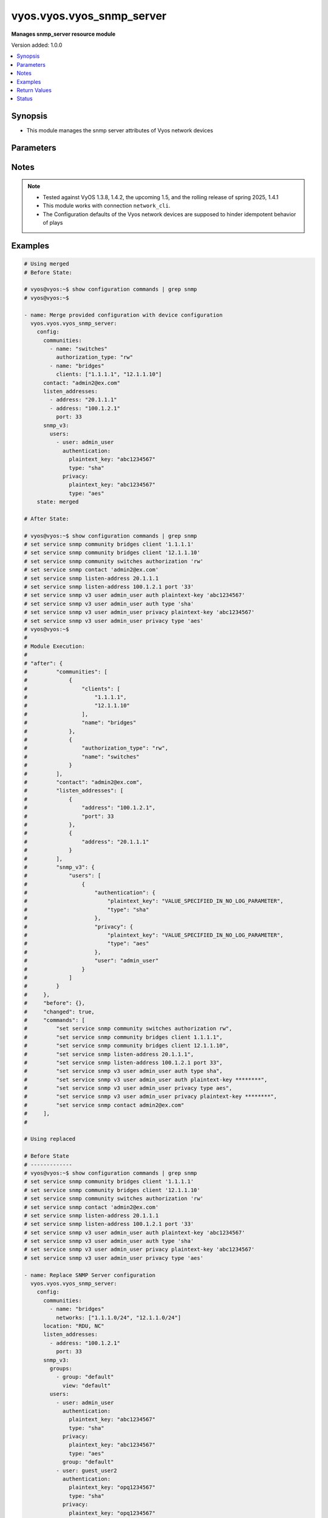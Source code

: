 .. _vyos.vyos.vyos_snmp_server_module:


**************************
vyos.vyos.vyos_snmp_server
**************************

**Manages snmp_server resource module**


Version added: 1.0.0

.. contents::
   :local:
   :depth: 1


Synopsis
--------
- This module manages the snmp server attributes of Vyos network devices




Parameters
----------

.. raw:: html

    <table  border=0 cellpadding=0 class="documentation-table">
        <tr>
            <th colspan="5">Parameter</th>
            <th>Choices/<font color="blue">Defaults</font></th>
            <th width="100%">Comments</th>
        </tr>
            <tr>
                <td colspan="5">
                    <div class="ansibleOptionAnchor" id="parameter-"></div>
                    <b>config</b>
                    <a class="ansibleOptionLink" href="#parameter-" title="Permalink to this option"></a>
                    <div style="font-size: small">
                        <span style="color: purple">dictionary</span>
                    </div>
                </td>
                <td>
                </td>
                <td>
                        <div>SNMP server configuration.</div>
                </td>
            </tr>
                                <tr>
                    <td class="elbow-placeholder"></td>
                <td colspan="4">
                    <div class="ansibleOptionAnchor" id="parameter-"></div>
                    <b>communities</b>
                    <a class="ansibleOptionLink" href="#parameter-" title="Permalink to this option"></a>
                    <div style="font-size: small">
                        <span style="color: purple">list</span>
                         / <span style="color: purple">elements=dictionary</span>
                    </div>
                </td>
                <td>
                </td>
                <td>
                        <div>Community name configuration.</div>
                </td>
            </tr>
                                <tr>
                    <td class="elbow-placeholder"></td>
                    <td class="elbow-placeholder"></td>
                <td colspan="3">
                    <div class="ansibleOptionAnchor" id="parameter-"></div>
                    <b>authorization_type</b>
                    <a class="ansibleOptionLink" href="#parameter-" title="Permalink to this option"></a>
                    <div style="font-size: small">
                        <span style="color: purple">string</span>
                    </div>
                </td>
                <td>
                        <ul style="margin: 0; padding: 0"><b>Choices:</b>
                                    <li>ro</li>
                                    <li>rw</li>
                        </ul>
                </td>
                <td>
                        <div>Authorization type (rw or ro)</div>
                </td>
            </tr>
            <tr>
                    <td class="elbow-placeholder"></td>
                    <td class="elbow-placeholder"></td>
                <td colspan="3">
                    <div class="ansibleOptionAnchor" id="parameter-"></div>
                    <b>clients</b>
                    <a class="ansibleOptionLink" href="#parameter-" title="Permalink to this option"></a>
                    <div style="font-size: small">
                        <span style="color: purple">list</span>
                         / <span style="color: purple">elements=string</span>
                    </div>
                </td>
                <td>
                </td>
                <td>
                        <div>IP address of SNMP client allowed to contact system</div>
                </td>
            </tr>
            <tr>
                    <td class="elbow-placeholder"></td>
                    <td class="elbow-placeholder"></td>
                <td colspan="3">
                    <div class="ansibleOptionAnchor" id="parameter-"></div>
                    <b>name</b>
                    <a class="ansibleOptionLink" href="#parameter-" title="Permalink to this option"></a>
                    <div style="font-size: small">
                        <span style="color: purple">string</span>
                    </div>
                </td>
                <td>
                </td>
                <td>
                        <div>Community name</div>
                </td>
            </tr>
            <tr>
                    <td class="elbow-placeholder"></td>
                    <td class="elbow-placeholder"></td>
                <td colspan="3">
                    <div class="ansibleOptionAnchor" id="parameter-"></div>
                    <b>networks</b>
                    <a class="ansibleOptionLink" href="#parameter-" title="Permalink to this option"></a>
                    <div style="font-size: small">
                        <span style="color: purple">list</span>
                         / <span style="color: purple">elements=string</span>
                    </div>
                </td>
                <td>
                </td>
                <td>
                        <div>Subnet of SNMP client(s) allowed to contact system</div>
                </td>
            </tr>

            <tr>
                    <td class="elbow-placeholder"></td>
                <td colspan="4">
                    <div class="ansibleOptionAnchor" id="parameter-"></div>
                    <b>contact</b>
                    <a class="ansibleOptionLink" href="#parameter-" title="Permalink to this option"></a>
                    <div style="font-size: small">
                        <span style="color: purple">string</span>
                    </div>
                </td>
                <td>
                </td>
                <td>
                        <div>Person to contact about the system.</div>
                </td>
            </tr>
            <tr>
                    <td class="elbow-placeholder"></td>
                <td colspan="4">
                    <div class="ansibleOptionAnchor" id="parameter-"></div>
                    <b>description</b>
                    <a class="ansibleOptionLink" href="#parameter-" title="Permalink to this option"></a>
                    <div style="font-size: small">
                        <span style="color: purple">string</span>
                    </div>
                </td>
                <td>
                </td>
                <td>
                        <div>Description information</div>
                </td>
            </tr>
            <tr>
                    <td class="elbow-placeholder"></td>
                <td colspan="4">
                    <div class="ansibleOptionAnchor" id="parameter-"></div>
                    <b>listen_addresses</b>
                    <a class="ansibleOptionLink" href="#parameter-" title="Permalink to this option"></a>
                    <div style="font-size: small">
                        <span style="color: purple">list</span>
                         / <span style="color: purple">elements=dictionary</span>
                    </div>
                </td>
                <td>
                </td>
                <td>
                        <div>IP address to listen for incoming SNMP requests</div>
                </td>
            </tr>
                                <tr>
                    <td class="elbow-placeholder"></td>
                    <td class="elbow-placeholder"></td>
                <td colspan="3">
                    <div class="ansibleOptionAnchor" id="parameter-"></div>
                    <b>address</b>
                    <a class="ansibleOptionLink" href="#parameter-" title="Permalink to this option"></a>
                    <div style="font-size: small">
                        <span style="color: purple">string</span>
                    </div>
                </td>
                <td>
                </td>
                <td>
                        <div>IP address to listen for incoming SNMP requests.</div>
                </td>
            </tr>
            <tr>
                    <td class="elbow-placeholder"></td>
                    <td class="elbow-placeholder"></td>
                <td colspan="3">
                    <div class="ansibleOptionAnchor" id="parameter-"></div>
                    <b>port</b>
                    <a class="ansibleOptionLink" href="#parameter-" title="Permalink to this option"></a>
                    <div style="font-size: small">
                        <span style="color: purple">integer</span>
                    </div>
                </td>
                <td>
                </td>
                <td>
                        <div>Port for SNMP service</div>
                </td>
            </tr>

            <tr>
                    <td class="elbow-placeholder"></td>
                <td colspan="4">
                    <div class="ansibleOptionAnchor" id="parameter-"></div>
                    <b>location</b>
                    <a class="ansibleOptionLink" href="#parameter-" title="Permalink to this option"></a>
                    <div style="font-size: small">
                        <span style="color: purple">string</span>
                    </div>
                </td>
                <td>
                </td>
                <td>
                        <div>Location information</div>
                </td>
            </tr>
            <tr>
                    <td class="elbow-placeholder"></td>
                <td colspan="4">
                    <div class="ansibleOptionAnchor" id="parameter-"></div>
                    <b>smux_peer</b>
                    <a class="ansibleOptionLink" href="#parameter-" title="Permalink to this option"></a>
                    <div style="font-size: small">
                        <span style="color: purple">string</span>
                    </div>
                </td>
                <td>
                </td>
                <td>
                        <div>Register a subtree for SMUX-based processing.</div>
                </td>
            </tr>
            <tr>
                    <td class="elbow-placeholder"></td>
                <td colspan="4">
                    <div class="ansibleOptionAnchor" id="parameter-"></div>
                    <b>snmp_v3</b>
                    <a class="ansibleOptionLink" href="#parameter-" title="Permalink to this option"></a>
                    <div style="font-size: small">
                        <span style="color: purple">dictionary</span>
                    </div>
                </td>
                <td>
                </td>
                <td>
                        <div>Simple Network Management Protocol (SNMP) v3</div>
                </td>
            </tr>
                                <tr>
                    <td class="elbow-placeholder"></td>
                    <td class="elbow-placeholder"></td>
                <td colspan="3">
                    <div class="ansibleOptionAnchor" id="parameter-"></div>
                    <b>engine_id</b>
                    <a class="ansibleOptionLink" href="#parameter-" title="Permalink to this option"></a>
                    <div style="font-size: small">
                        <span style="color: purple">string</span>
                    </div>
                </td>
                <td>
                </td>
                <td>
                        <div>Specifies the EngineID as a hex value</div>
                </td>
            </tr>
            <tr>
                    <td class="elbow-placeholder"></td>
                    <td class="elbow-placeholder"></td>
                <td colspan="3">
                    <div class="ansibleOptionAnchor" id="parameter-"></div>
                    <b>groups</b>
                    <a class="ansibleOptionLink" href="#parameter-" title="Permalink to this option"></a>
                    <div style="font-size: small">
                        <span style="color: purple">list</span>
                         / <span style="color: purple">elements=dictionary</span>
                    </div>
                </td>
                <td>
                </td>
                <td>
                        <div>Specifies the group with name groupname</div>
                </td>
            </tr>
                                <tr>
                    <td class="elbow-placeholder"></td>
                    <td class="elbow-placeholder"></td>
                    <td class="elbow-placeholder"></td>
                <td colspan="2">
                    <div class="ansibleOptionAnchor" id="parameter-"></div>
                    <b>group</b>
                    <a class="ansibleOptionLink" href="#parameter-" title="Permalink to this option"></a>
                    <div style="font-size: small">
                        <span style="color: purple">string</span>
                    </div>
                </td>
                <td>
                </td>
                <td>
                        <div>Specifies the group with name groupname</div>
                </td>
            </tr>
            <tr>
                    <td class="elbow-placeholder"></td>
                    <td class="elbow-placeholder"></td>
                    <td class="elbow-placeholder"></td>
                <td colspan="2">
                    <div class="ansibleOptionAnchor" id="parameter-"></div>
                    <b>mode</b>
                    <a class="ansibleOptionLink" href="#parameter-" title="Permalink to this option"></a>
                    <div style="font-size: small">
                        <span style="color: purple">string</span>
                    </div>
                </td>
                <td>
                        <ul style="margin: 0; padding: 0"><b>Choices:</b>
                                    <li>ro</li>
                                    <li>rw</li>
                        </ul>
                </td>
                <td>
                        <div>Defines the read/write access</div>
                </td>
            </tr>
            <tr>
                    <td class="elbow-placeholder"></td>
                    <td class="elbow-placeholder"></td>
                    <td class="elbow-placeholder"></td>
                <td colspan="2">
                    <div class="ansibleOptionAnchor" id="parameter-"></div>
                    <b>seclevel</b>
                    <a class="ansibleOptionLink" href="#parameter-" title="Permalink to this option"></a>
                    <div style="font-size: small">
                        <span style="color: purple">string</span>
                    </div>
                </td>
                <td>
                        <ul style="margin: 0; padding: 0"><b>Choices:</b>
                                    <li>auth</li>
                                    <li>priv</li>
                        </ul>
                </td>
                <td>
                        <div>Defines security level</div>
                </td>
            </tr>
            <tr>
                    <td class="elbow-placeholder"></td>
                    <td class="elbow-placeholder"></td>
                    <td class="elbow-placeholder"></td>
                <td colspan="2">
                    <div class="ansibleOptionAnchor" id="parameter-"></div>
                    <b>view</b>
                    <a class="ansibleOptionLink" href="#parameter-" title="Permalink to this option"></a>
                    <div style="font-size: small">
                        <span style="color: purple">string</span>
                    </div>
                </td>
                <td>
                </td>
                <td>
                        <div>Defines the name of view</div>
                </td>
            </tr>

            <tr>
                    <td class="elbow-placeholder"></td>
                    <td class="elbow-placeholder"></td>
                <td colspan="3">
                    <div class="ansibleOptionAnchor" id="parameter-"></div>
                    <b>trap_targets</b>
                    <a class="ansibleOptionLink" href="#parameter-" title="Permalink to this option"></a>
                    <div style="font-size: small">
                        <span style="color: purple">list</span>
                         / <span style="color: purple">elements=dictionary</span>
                    </div>
                </td>
                <td>
                </td>
                <td>
                        <div>Defines SNMP target for inform or traps for IP</div>
                </td>
            </tr>
                                <tr>
                    <td class="elbow-placeholder"></td>
                    <td class="elbow-placeholder"></td>
                    <td class="elbow-placeholder"></td>
                <td colspan="2">
                    <div class="ansibleOptionAnchor" id="parameter-"></div>
                    <b>address</b>
                    <a class="ansibleOptionLink" href="#parameter-" title="Permalink to this option"></a>
                    <div style="font-size: small">
                        <span style="color: purple">string</span>
                    </div>
                </td>
                <td>
                </td>
                <td>
                        <div>IP/IPv6 address of trap target</div>
                </td>
            </tr>
            <tr>
                    <td class="elbow-placeholder"></td>
                    <td class="elbow-placeholder"></td>
                    <td class="elbow-placeholder"></td>
                <td colspan="2">
                    <div class="ansibleOptionAnchor" id="parameter-"></div>
                    <b>authentication</b>
                    <a class="ansibleOptionLink" href="#parameter-" title="Permalink to this option"></a>
                    <div style="font-size: small">
                        <span style="color: purple">dictionary</span>
                    </div>
                </td>
                <td>
                </td>
                <td>
                        <div>Defines the authentication</div>
                </td>
            </tr>
                                <tr>
                    <td class="elbow-placeholder"></td>
                    <td class="elbow-placeholder"></td>
                    <td class="elbow-placeholder"></td>
                    <td class="elbow-placeholder"></td>
                <td colspan="1">
                    <div class="ansibleOptionAnchor" id="parameter-"></div>
                    <b>encrypted_key</b>
                    <a class="ansibleOptionLink" href="#parameter-" title="Permalink to this option"></a>
                    <div style="font-size: small">
                        <span style="color: purple">string</span>
                    </div>
                </td>
                <td>
                </td>
                <td>
                        <div>Defines the encrypted password for authentication</div>
                </td>
            </tr>
            <tr>
                    <td class="elbow-placeholder"></td>
                    <td class="elbow-placeholder"></td>
                    <td class="elbow-placeholder"></td>
                    <td class="elbow-placeholder"></td>
                <td colspan="1">
                    <div class="ansibleOptionAnchor" id="parameter-"></div>
                    <b>plaintext_key</b>
                    <a class="ansibleOptionLink" href="#parameter-" title="Permalink to this option"></a>
                    <div style="font-size: small">
                        <span style="color: purple">string</span>
                    </div>
                </td>
                <td>
                </td>
                <td>
                        <div>Defines the clear text password for authentication</div>
                </td>
            </tr>
            <tr>
                    <td class="elbow-placeholder"></td>
                    <td class="elbow-placeholder"></td>
                    <td class="elbow-placeholder"></td>
                    <td class="elbow-placeholder"></td>
                <td colspan="1">
                    <div class="ansibleOptionAnchor" id="parameter-"></div>
                    <b>type</b>
                    <a class="ansibleOptionLink" href="#parameter-" title="Permalink to this option"></a>
                    <div style="font-size: small">
                        <span style="color: purple">string</span>
                    </div>
                </td>
                <td>
                        <ul style="margin: 0; padding: 0"><b>Choices:</b>
                                    <li>md5</li>
                                    <li>sha</li>
                        </ul>
                </td>
                <td>
                        <div>Defines the protocol using for authentication</div>
                </td>
            </tr>

            <tr>
                    <td class="elbow-placeholder"></td>
                    <td class="elbow-placeholder"></td>
                    <td class="elbow-placeholder"></td>
                <td colspan="2">
                    <div class="ansibleOptionAnchor" id="parameter-"></div>
                    <b>port</b>
                    <a class="ansibleOptionLink" href="#parameter-" title="Permalink to this option"></a>
                    <div style="font-size: small">
                        <span style="color: purple">integer</span>
                    </div>
                </td>
                <td>
                </td>
                <td>
                        <div>Specifies the TCP/UDP port of a destination for SNMP traps/informs.</div>
                </td>
            </tr>
            <tr>
                    <td class="elbow-placeholder"></td>
                    <td class="elbow-placeholder"></td>
                    <td class="elbow-placeholder"></td>
                <td colspan="2">
                    <div class="ansibleOptionAnchor" id="parameter-"></div>
                    <b>privacy</b>
                    <a class="ansibleOptionLink" href="#parameter-" title="Permalink to this option"></a>
                    <div style="font-size: small">
                        <span style="color: purple">dictionary</span>
                    </div>
                </td>
                <td>
                </td>
                <td>
                        <div>Defines the privacy</div>
                </td>
            </tr>
                                <tr>
                    <td class="elbow-placeholder"></td>
                    <td class="elbow-placeholder"></td>
                    <td class="elbow-placeholder"></td>
                    <td class="elbow-placeholder"></td>
                <td colspan="1">
                    <div class="ansibleOptionAnchor" id="parameter-"></div>
                    <b>encrypted_key</b>
                    <a class="ansibleOptionLink" href="#parameter-" title="Permalink to this option"></a>
                    <div style="font-size: small">
                        <span style="color: purple">string</span>
                    </div>
                </td>
                <td>
                </td>
                <td>
                        <div>Defines the encrypted password for privacy</div>
                </td>
            </tr>
            <tr>
                    <td class="elbow-placeholder"></td>
                    <td class="elbow-placeholder"></td>
                    <td class="elbow-placeholder"></td>
                    <td class="elbow-placeholder"></td>
                <td colspan="1">
                    <div class="ansibleOptionAnchor" id="parameter-"></div>
                    <b>plaintext_key</b>
                    <a class="ansibleOptionLink" href="#parameter-" title="Permalink to this option"></a>
                    <div style="font-size: small">
                        <span style="color: purple">string</span>
                    </div>
                </td>
                <td>
                </td>
                <td>
                        <div>Defines the clear text password for privacy</div>
                </td>
            </tr>
            <tr>
                    <td class="elbow-placeholder"></td>
                    <td class="elbow-placeholder"></td>
                    <td class="elbow-placeholder"></td>
                    <td class="elbow-placeholder"></td>
                <td colspan="1">
                    <div class="ansibleOptionAnchor" id="parameter-"></div>
                    <b>type</b>
                    <a class="ansibleOptionLink" href="#parameter-" title="Permalink to this option"></a>
                    <div style="font-size: small">
                        <span style="color: purple">string</span>
                    </div>
                </td>
                <td>
                        <ul style="margin: 0; padding: 0"><b>Choices:</b>
                                    <li>des</li>
                                    <li>aes</li>
                        </ul>
                </td>
                <td>
                        <div>Defines the protocol using for privacy</div>
                </td>
            </tr>

            <tr>
                    <td class="elbow-placeholder"></td>
                    <td class="elbow-placeholder"></td>
                    <td class="elbow-placeholder"></td>
                <td colspan="2">
                    <div class="ansibleOptionAnchor" id="parameter-"></div>
                    <b>protocol</b>
                    <a class="ansibleOptionLink" href="#parameter-" title="Permalink to this option"></a>
                    <div style="font-size: small">
                        <span style="color: purple">string</span>
                    </div>
                </td>
                <td>
                        <ul style="margin: 0; padding: 0"><b>Choices:</b>
                                    <li>tcp</li>
                                    <li>udp</li>
                        </ul>
                </td>
                <td>
                        <div>Defines protocol for notification between TCP and UDP</div>
                </td>
            </tr>
            <tr>
                    <td class="elbow-placeholder"></td>
                    <td class="elbow-placeholder"></td>
                    <td class="elbow-placeholder"></td>
                <td colspan="2">
                    <div class="ansibleOptionAnchor" id="parameter-"></div>
                    <b>type</b>
                    <a class="ansibleOptionLink" href="#parameter-" title="Permalink to this option"></a>
                    <div style="font-size: small">
                        <span style="color: purple">string</span>
                    </div>
                </td>
                <td>
                        <ul style="margin: 0; padding: 0"><b>Choices:</b>
                                    <li>inform</li>
                                    <li>trap</li>
                        </ul>
                </td>
                <td>
                        <div>Specifies the type of notification between inform and trap</div>
                </td>
            </tr>

            <tr>
                    <td class="elbow-placeholder"></td>
                    <td class="elbow-placeholder"></td>
                <td colspan="3">
                    <div class="ansibleOptionAnchor" id="parameter-"></div>
                    <b>users</b>
                    <a class="ansibleOptionLink" href="#parameter-" title="Permalink to this option"></a>
                    <div style="font-size: small">
                        <span style="color: purple">list</span>
                         / <span style="color: purple">elements=dictionary</span>
                    </div>
                </td>
                <td>
                </td>
                <td>
                        <div>Defines username for authentication</div>
                </td>
            </tr>
                                <tr>
                    <td class="elbow-placeholder"></td>
                    <td class="elbow-placeholder"></td>
                    <td class="elbow-placeholder"></td>
                <td colspan="2">
                    <div class="ansibleOptionAnchor" id="parameter-"></div>
                    <b>authentication</b>
                    <a class="ansibleOptionLink" href="#parameter-" title="Permalink to this option"></a>
                    <div style="font-size: small">
                        <span style="color: purple">dictionary</span>
                    </div>
                </td>
                <td>
                </td>
                <td>
                        <div>Defines the authentication</div>
                </td>
            </tr>
                                <tr>
                    <td class="elbow-placeholder"></td>
                    <td class="elbow-placeholder"></td>
                    <td class="elbow-placeholder"></td>
                    <td class="elbow-placeholder"></td>
                <td colspan="1">
                    <div class="ansibleOptionAnchor" id="parameter-"></div>
                    <b>encrypted_key</b>
                    <a class="ansibleOptionLink" href="#parameter-" title="Permalink to this option"></a>
                    <div style="font-size: small">
                        <span style="color: purple">string</span>
                    </div>
                </td>
                <td>
                </td>
                <td>
                        <div>Defines the encrypted password for authentication</div>
                </td>
            </tr>
            <tr>
                    <td class="elbow-placeholder"></td>
                    <td class="elbow-placeholder"></td>
                    <td class="elbow-placeholder"></td>
                    <td class="elbow-placeholder"></td>
                <td colspan="1">
                    <div class="ansibleOptionAnchor" id="parameter-"></div>
                    <b>plaintext_key</b>
                    <a class="ansibleOptionLink" href="#parameter-" title="Permalink to this option"></a>
                    <div style="font-size: small">
                        <span style="color: purple">string</span>
                    </div>
                </td>
                <td>
                </td>
                <td>
                        <div>Defines the clear text password for authentication</div>
                </td>
            </tr>
            <tr>
                    <td class="elbow-placeholder"></td>
                    <td class="elbow-placeholder"></td>
                    <td class="elbow-placeholder"></td>
                    <td class="elbow-placeholder"></td>
                <td colspan="1">
                    <div class="ansibleOptionAnchor" id="parameter-"></div>
                    <b>type</b>
                    <a class="ansibleOptionLink" href="#parameter-" title="Permalink to this option"></a>
                    <div style="font-size: small">
                        <span style="color: purple">string</span>
                    </div>
                </td>
                <td>
                        <ul style="margin: 0; padding: 0"><b>Choices:</b>
                                    <li>md5</li>
                                    <li>sha</li>
                        </ul>
                </td>
                <td>
                        <div>Defines the protocol using for authentication</div>
                </td>
            </tr>

            <tr>
                    <td class="elbow-placeholder"></td>
                    <td class="elbow-placeholder"></td>
                    <td class="elbow-placeholder"></td>
                <td colspan="2">
                    <div class="ansibleOptionAnchor" id="parameter-"></div>
                    <b>group</b>
                    <a class="ansibleOptionLink" href="#parameter-" title="Permalink to this option"></a>
                    <div style="font-size: small">
                        <span style="color: purple">string</span>
                    </div>
                </td>
                <td>
                </td>
                <td>
                        <div>Specifies group for user name</div>
                </td>
            </tr>
            <tr>
                    <td class="elbow-placeholder"></td>
                    <td class="elbow-placeholder"></td>
                    <td class="elbow-placeholder"></td>
                <td colspan="2">
                    <div class="ansibleOptionAnchor" id="parameter-"></div>
                    <b>mode</b>
                    <a class="ansibleOptionLink" href="#parameter-" title="Permalink to this option"></a>
                    <div style="font-size: small">
                        <span style="color: purple">string</span>
                    </div>
                </td>
                <td>
                        <ul style="margin: 0; padding: 0"><b>Choices:</b>
                                    <li>ro</li>
                                    <li>rw</li>
                        </ul>
                </td>
                <td>
                        <div>Specifies the mode for access rights of user, read only or write</div>
                </td>
            </tr>
            <tr>
                    <td class="elbow-placeholder"></td>
                    <td class="elbow-placeholder"></td>
                    <td class="elbow-placeholder"></td>
                <td colspan="2">
                    <div class="ansibleOptionAnchor" id="parameter-"></div>
                    <b>privacy</b>
                    <a class="ansibleOptionLink" href="#parameter-" title="Permalink to this option"></a>
                    <div style="font-size: small">
                        <span style="color: purple">dictionary</span>
                    </div>
                </td>
                <td>
                </td>
                <td>
                        <div>Defines the privacy</div>
                </td>
            </tr>
                                <tr>
                    <td class="elbow-placeholder"></td>
                    <td class="elbow-placeholder"></td>
                    <td class="elbow-placeholder"></td>
                    <td class="elbow-placeholder"></td>
                <td colspan="1">
                    <div class="ansibleOptionAnchor" id="parameter-"></div>
                    <b>encrypted_key</b>
                    <a class="ansibleOptionLink" href="#parameter-" title="Permalink to this option"></a>
                    <div style="font-size: small">
                        <span style="color: purple">string</span>
                    </div>
                </td>
                <td>
                </td>
                <td>
                        <div>Defines the encrypted password for privacy</div>
                </td>
            </tr>
            <tr>
                    <td class="elbow-placeholder"></td>
                    <td class="elbow-placeholder"></td>
                    <td class="elbow-placeholder"></td>
                    <td class="elbow-placeholder"></td>
                <td colspan="1">
                    <div class="ansibleOptionAnchor" id="parameter-"></div>
                    <b>plaintext_key</b>
                    <a class="ansibleOptionLink" href="#parameter-" title="Permalink to this option"></a>
                    <div style="font-size: small">
                        <span style="color: purple">string</span>
                    </div>
                </td>
                <td>
                </td>
                <td>
                        <div>Defines the clear text password for privacy</div>
                </td>
            </tr>
            <tr>
                    <td class="elbow-placeholder"></td>
                    <td class="elbow-placeholder"></td>
                    <td class="elbow-placeholder"></td>
                    <td class="elbow-placeholder"></td>
                <td colspan="1">
                    <div class="ansibleOptionAnchor" id="parameter-"></div>
                    <b>type</b>
                    <a class="ansibleOptionLink" href="#parameter-" title="Permalink to this option"></a>
                    <div style="font-size: small">
                        <span style="color: purple">string</span>
                    </div>
                </td>
                <td>
                        <ul style="margin: 0; padding: 0"><b>Choices:</b>
                                    <li>des</li>
                                    <li>aes</li>
                        </ul>
                </td>
                <td>
                        <div>Defines the protocol using for privacy</div>
                </td>
            </tr>

            <tr>
                    <td class="elbow-placeholder"></td>
                    <td class="elbow-placeholder"></td>
                    <td class="elbow-placeholder"></td>
                <td colspan="2">
                    <div class="ansibleOptionAnchor" id="parameter-"></div>
                    <b>tsm_key</b>
                    <a class="ansibleOptionLink" href="#parameter-" title="Permalink to this option"></a>
                    <div style="font-size: small">
                        <span style="color: purple">string</span>
                    </div>
                </td>
                <td>
                </td>
                <td>
                        <div>Specifies finger print or file name of TSM certificate.</div>
                </td>
            </tr>
            <tr>
                    <td class="elbow-placeholder"></td>
                    <td class="elbow-placeholder"></td>
                    <td class="elbow-placeholder"></td>
                <td colspan="2">
                    <div class="ansibleOptionAnchor" id="parameter-"></div>
                    <b>user</b>
                    <a class="ansibleOptionLink" href="#parameter-" title="Permalink to this option"></a>
                    <div style="font-size: small">
                        <span style="color: purple">string</span>
                    </div>
                </td>
                <td>
                </td>
                <td>
                        <div>Specifies the user with name username</div>
                </td>
            </tr>

            <tr>
                    <td class="elbow-placeholder"></td>
                    <td class="elbow-placeholder"></td>
                <td colspan="3">
                    <div class="ansibleOptionAnchor" id="parameter-"></div>
                    <b>views</b>
                    <a class="ansibleOptionLink" href="#parameter-" title="Permalink to this option"></a>
                    <div style="font-size: small">
                        <span style="color: purple">list</span>
                         / <span style="color: purple">elements=dictionary</span>
                    </div>
                </td>
                <td>
                </td>
                <td>
                        <div>Specifies the view with name viewname</div>
                </td>
            </tr>
                                <tr>
                    <td class="elbow-placeholder"></td>
                    <td class="elbow-placeholder"></td>
                    <td class="elbow-placeholder"></td>
                <td colspan="2">
                    <div class="ansibleOptionAnchor" id="parameter-"></div>
                    <b>exclude</b>
                    <a class="ansibleOptionLink" href="#parameter-" title="Permalink to this option"></a>
                    <div style="font-size: small">
                        <span style="color: purple">string</span>
                    </div>
                </td>
                <td>
                </td>
                <td>
                        <div>Exclude is optional argument.</div>
                </td>
            </tr>
            <tr>
                    <td class="elbow-placeholder"></td>
                    <td class="elbow-placeholder"></td>
                    <td class="elbow-placeholder"></td>
                <td colspan="2">
                    <div class="ansibleOptionAnchor" id="parameter-"></div>
                    <b>mask</b>
                    <a class="ansibleOptionLink" href="#parameter-" title="Permalink to this option"></a>
                    <div style="font-size: small">
                        <span style="color: purple">string</span>
                    </div>
                </td>
                <td>
                </td>
                <td>
                        <div>Defines a bit-mask that is indicating which subidentifiers of the associated subtree OID should be regarded as significant.</div>
                </td>
            </tr>
            <tr>
                    <td class="elbow-placeholder"></td>
                    <td class="elbow-placeholder"></td>
                    <td class="elbow-placeholder"></td>
                <td colspan="2">
                    <div class="ansibleOptionAnchor" id="parameter-"></div>
                    <b>oid</b>
                    <a class="ansibleOptionLink" href="#parameter-" title="Permalink to this option"></a>
                    <div style="font-size: small">
                        <span style="color: purple">string</span>
                    </div>
                </td>
                <td>
                </td>
                <td>
                        <div>Specify oid</div>
                </td>
            </tr>
            <tr>
                    <td class="elbow-placeholder"></td>
                    <td class="elbow-placeholder"></td>
                    <td class="elbow-placeholder"></td>
                <td colspan="2">
                    <div class="ansibleOptionAnchor" id="parameter-"></div>
                    <b>view</b>
                    <a class="ansibleOptionLink" href="#parameter-" title="Permalink to this option"></a>
                    <div style="font-size: small">
                        <span style="color: purple">string</span>
                    </div>
                </td>
                <td>
                </td>
                <td>
                        <div>view name</div>
                </td>
            </tr>


            <tr>
                    <td class="elbow-placeholder"></td>
                <td colspan="4">
                    <div class="ansibleOptionAnchor" id="parameter-"></div>
                    <b>trap_source</b>
                    <a class="ansibleOptionLink" href="#parameter-" title="Permalink to this option"></a>
                    <div style="font-size: small">
                        <span style="color: purple">string</span>
                    </div>
                </td>
                <td>
                </td>
                <td>
                        <div>SNMP trap source address</div>
                </td>
            </tr>
            <tr>
                    <td class="elbow-placeholder"></td>
                <td colspan="4">
                    <div class="ansibleOptionAnchor" id="parameter-"></div>
                    <b>trap_target</b>
                    <a class="ansibleOptionLink" href="#parameter-" title="Permalink to this option"></a>
                    <div style="font-size: small">
                        <span style="color: purple">dictionary</span>
                    </div>
                </td>
                <td>
                </td>
                <td>
                        <div>Address of trap target</div>
                </td>
            </tr>
                                <tr>
                    <td class="elbow-placeholder"></td>
                    <td class="elbow-placeholder"></td>
                <td colspan="3">
                    <div class="ansibleOptionAnchor" id="parameter-"></div>
                    <b>address</b>
                    <a class="ansibleOptionLink" href="#parameter-" title="Permalink to this option"></a>
                    <div style="font-size: small">
                        <span style="color: purple">string</span>
                    </div>
                </td>
                <td>
                </td>
                <td>
                        <div>Address of trap target</div>
                </td>
            </tr>
            <tr>
                    <td class="elbow-placeholder"></td>
                    <td class="elbow-placeholder"></td>
                <td colspan="3">
                    <div class="ansibleOptionAnchor" id="parameter-"></div>
                    <b>community</b>
                    <a class="ansibleOptionLink" href="#parameter-" title="Permalink to this option"></a>
                    <div style="font-size: small">
                        <span style="color: purple">string</span>
                    </div>
                </td>
                <td>
                </td>
                <td>
                        <div>Community used when sending trap information</div>
                </td>
            </tr>
            <tr>
                    <td class="elbow-placeholder"></td>
                    <td class="elbow-placeholder"></td>
                <td colspan="3">
                    <div class="ansibleOptionAnchor" id="parameter-"></div>
                    <b>port</b>
                    <a class="ansibleOptionLink" href="#parameter-" title="Permalink to this option"></a>
                    <div style="font-size: small">
                        <span style="color: purple">integer</span>
                    </div>
                </td>
                <td>
                </td>
                <td>
                        <div>Destination port used for trap notification</div>
                </td>
            </tr>


            <tr>
                <td colspan="5">
                    <div class="ansibleOptionAnchor" id="parameter-"></div>
                    <b>running_config</b>
                    <a class="ansibleOptionLink" href="#parameter-" title="Permalink to this option"></a>
                    <div style="font-size: small">
                        <span style="color: purple">string</span>
                    </div>
                </td>
                <td>
                </td>
                <td>
                        <div>The state the configuration should be left in.</div>
                        <div>The states <em>replaced</em> and <em>overridden</em> have identical behaviour for this module.</div>
                        <div>Please refer to examples for more details.</div>
                </td>
            </tr>
            <tr>
                <td colspan="5">
                    <div class="ansibleOptionAnchor" id="parameter-"></div>
                    <b>state</b>
                    <a class="ansibleOptionLink" href="#parameter-" title="Permalink to this option"></a>
                    <div style="font-size: small">
                        <span style="color: purple">string</span>
                    </div>
                </td>
                <td>
                        <ul style="margin: 0; padding: 0"><b>Choices:</b>
                                    <li><div style="color: blue"><b>merged</b>&nbsp;&larr;</div></li>
                                    <li>replaced</li>
                                    <li>overridden</li>
                                    <li>deleted</li>
                                    <li>gathered</li>
                                    <li>parsed</li>
                                    <li>rendered</li>
                        </ul>
                </td>
                <td>
                        <div>The state the configuration should be left in</div>
                </td>
            </tr>
    </table>
    <br/>


Notes
-----

.. note::
   - Tested against VyOS 1.3.8, 1.4.2, the upcoming 1.5, and the rolling release of spring 2025, 1.4.1
   - This module works with connection ``network_cli``.
   - The Configuration defaults of the Vyos network devices are supposed to hinder idempotent behavior of plays



Examples
--------

.. code-block:: yaml

    # Using merged
    # Before State:

    # vyos@vyos:~$ show configuration commands | grep snmp
    # vyos@vyos:~$

    - name: Merge provided configuration with device configuration
      vyos.vyos.vyos_snmp_server:
        config:
          communities:
            - name: "switches"
              authorization_type: "rw"
            - name: "bridges"
              clients: ["1.1.1.1", "12.1.1.10"]
          contact: "admin2@ex.com"
          listen_addresses:
            - address: "20.1.1.1"
            - address: "100.1.2.1"
              port: 33
          snmp_v3:
            users:
              - user: admin_user
                authentication:
                  plaintext_key: "abc1234567"
                  type: "sha"
                privacy:
                  plaintext_key: "abc1234567"
                  type: "aes"
        state: merged

    # After State:

    # vyos@vyos:~$ show configuration commands | grep snmp
    # set service snmp community bridges client '1.1.1.1'
    # set service snmp community bridges client '12.1.1.10'
    # set service snmp community switches authorization 'rw'
    # set service snmp contact 'admin2@ex.com'
    # set service snmp listen-address 20.1.1.1
    # set service snmp listen-address 100.1.2.1 port '33'
    # set service snmp v3 user admin_user auth plaintext-key 'abc1234567'
    # set service snmp v3 user admin_user auth type 'sha'
    # set service snmp v3 user admin_user privacy plaintext-key 'abc1234567'
    # set service snmp v3 user admin_user privacy type 'aes'
    # vyos@vyos:~$
    #
    # Module Execution:
    #
    # "after": {
    #         "communities": [
    #             {
    #                 "clients": [
    #                     "1.1.1.1",
    #                     "12.1.1.10"
    #                 ],
    #                 "name": "bridges"
    #             },
    #             {
    #                 "authorization_type": "rw",
    #                 "name": "switches"
    #             }
    #         ],
    #         "contact": "admin2@ex.com",
    #         "listen_addresses": [
    #             {
    #                 "address": "100.1.2.1",
    #                 "port": 33
    #             },
    #             {
    #                 "address": "20.1.1.1"
    #             }
    #         ],
    #         "snmp_v3": {
    #             "users": [
    #                 {
    #                     "authentication": {
    #                         "plaintext_key": "VALUE_SPECIFIED_IN_NO_LOG_PARAMETER",
    #                         "type": "sha"
    #                     },
    #                     "privacy": {
    #                         "plaintext_key": "VALUE_SPECIFIED_IN_NO_LOG_PARAMETER",
    #                         "type": "aes"
    #                     },
    #                     "user": "admin_user"
    #                 }
    #             ]
    #         }
    #     },
    #     "before": {},
    #     "changed": true,
    #     "commands": [
    #         "set service snmp community switches authorization rw",
    #         "set service snmp community bridges client 1.1.1.1",
    #         "set service snmp community bridges client 12.1.1.10",
    #         "set service snmp listen-address 20.1.1.1",
    #         "set service snmp listen-address 100.1.2.1 port 33",
    #         "set service snmp v3 user admin_user auth type sha",
    #         "set service snmp v3 user admin_user auth plaintext-key ********",
    #         "set service snmp v3 user admin_user privacy type aes",
    #         "set service snmp v3 user admin_user privacy plaintext-key ********",
    #         "set service snmp contact admin2@ex.com"
    #     ],
    #

    # Using replaced

    # Before State
    # -------------
    # vyos@vyos:~$ show configuration commands | grep snmp
    # set service snmp community bridges client '1.1.1.1'
    # set service snmp community bridges client '12.1.1.10'
    # set service snmp community switches authorization 'rw'
    # set service snmp contact 'admin2@ex.com'
    # set service snmp listen-address 20.1.1.1
    # set service snmp listen-address 100.1.2.1 port '33'
    # set service snmp v3 user admin_user auth plaintext-key 'abc1234567'
    # set service snmp v3 user admin_user auth type 'sha'
    # set service snmp v3 user admin_user privacy plaintext-key 'abc1234567'
    # set service snmp v3 user admin_user privacy type 'aes'

    - name: Replace SNMP Server configuration
      vyos.vyos.vyos_snmp_server:
        config:
          communities:
            - name: "bridges"
              networks: ["1.1.1.0/24", "12.1.1.0/24"]
          location: "RDU, NC"
          listen_addresses:
            - address: "100.1.2.1"
              port: 33
          snmp_v3:
            groups:
              - group: "default"
                view: "default"
            users:
              - user: admin_user
                authentication:
                  plaintext_key: "abc1234567"
                  type: "sha"
                privacy:
                  plaintext_key: "abc1234567"
                  type: "aes"
                group: "default"
              - user: guest_user2
                authentication:
                  plaintext_key: "opq1234567"
                  type: "sha"
                privacy:
                  plaintext_key: "opq1234567"
                  type: "aes"
            views:
              - view: "default"
                oid: 1

        state: replaced

    # After State:
    # vyos@vyos:~$ show configuration commands | grep snmp
    # set service snmp community bridges network '1.1.1.0/24'
    # set service snmp community bridges network '12.1.1.0/24'
    # set service snmp community switches
    # set service snmp listen-address 100.1.2.1 port '33'
    # set service snmp location 'RDU, NC'
    # set service snmp v3 group default view 'default'
    # set service snmp v3 user admin_user auth plaintext-key 'abc1234567'
    # set service snmp v3 user admin_user auth type 'sha'
    # set service snmp v3 user admin_user group 'default'
    # set service snmp v3 user admin_user privacy plaintext-key 'abc1234567'
    # set service snmp v3 user admin_user privacy type 'aes'
    # set service snmp v3 user guest_user2 auth plaintext-key 'opq1234567'
    # set service snmp v3 user guest_user2 auth type 'sha'
    # set service snmp v3 user guest_user2 privacy plaintext-key 'opq1234567'
    # set service snmp v3 user guest_user2 privacy type 'aes'
    # set service snmp v3 view default oid 1
    # vyos@vyos:~$
    #
    #
    # Module Execution:
    # "after": {
    #         "communities": [
    #             {
    #                 "name": "bridges",
    #                 "networks": [
    #                     "1.1.1.0/24",
    #                     "12.1.1.0/24"
    #                 ]
    #             },
    #             {
    #                 "name": "switches"
    #             }
    #         ],
    #         "listen_addresses": [
    #             {
    #                 "address": "100.1.2.1",
    #                 "port": 33
    #             }
    #         ],
    #         "location": "RDU, NC",
    #         "snmp_v3": {
    #             "groups": [
    #                 {
    #                     "group": "default",
    #                     "view": "default"
    #                 }
    #             ],
    #             "users": [
    #                 {
    #                     "authentication": {
    #                         "plaintext_key": "VALUE_SPECIFIED_IN_NO_LOG_PARAMETER",
    #                         "type": "sha"
    #                     },
    #                     "group": "default",
    #                     "privacy": {
    #                         "plaintext_key": "VALUE_SPECIFIED_IN_NO_LOG_PARAMETER",
    #                         "type": "aes"
    #                     },
    #                     "user": "admin_user"
    #                 },
    #                 {
    #                     "authentication": {
    #                         "plaintext_key": "VALUE_SPECIFIED_IN_NO_LOG_PARAMETER",
    #                         "type": "sha"
    #                     },
    #                     "privacy": {
    #                         "plaintext_key": "VALUE_SPECIFIED_IN_NO_LOG_PARAMETER",
    #                         "type": "aes"
    #                     },
    #                     "user": "guest_user2"
    #                 }
    #             ],
    #             "views": [
    #                 {
    #                     "oid": "1",
    #                     "view": "default"
    #                 }
    #             ]
    #         }
    #     },
    #     "before": {
    #         "communities": [
    #             {
    #                 "clients": [
    #                     "1.1.1.1",
    #                     "12.1.1.10"
    #                 ],
    #                 "name": "bridges"
    #             },
    #             {
    #                 "authorization_type": "rw",
    #                 "name": "switches"
    #             }
    #         ],
    #         "contact": "admin2@ex.com",
    #         "listen_addresses": [
    #             {
    #                 "address": "100.1.2.1",
    #                 "port": 33
    #             },
    #             {
    #                 "address": "20.1.1.1"
    #             }
    #         ],
    #         "snmp_v3": {
    #             "users": [
    #                 {
    #                     "authentication": {
    #                         "plaintext_key": "VALUE_SPECIFIED_IN_NO_LOG_PARAMETER",
    #                         "type": "sha"
    #                     },
    #                     "privacy": {
    #                         "plaintext_key": "VALUE_SPECIFIED_IN_NO_LOG_PARAMETER",
    #                         "type": "aes"
    #                     },
    #                     "user": "admin_user"
    #                 }
    #             ]
    #         }
    #     },
    #     "changed": true,
    #     "commands": [
    #         "delete service snmp contact admin2@ex.com",
    #         "delete service snmp listen-address 20.1.1.1",
    #         "delete service snmp community switches authorization rw",
    #         "delete service snmp community bridges client 12.1.1.10",
    #         "delete service snmp community bridges client 1.1.1.1",
    #         "set service snmp community bridges network 1.1.1.0/24",
    #         "set service snmp community bridges network 12.1.1.0/24",
    #         "set service snmp v3 group default view default",
    #         "set service snmp v3 user admin_user group default",
    #         "set service snmp v3 user guest_user2 auth type sha",
    #         "set service snmp v3 user guest_user2 auth plaintext-key ********",
    #         "set service snmp v3 user guest_user2 privacy type aes",
    #         "set service snmp v3 user guest_user2 privacy plaintext-key ********",
    #         "set service snmp v3 view default oid 1",
    #         "set service snmp location 'RDU, NC'"
    #     ],

    # Using overridden:
    # Before State
    # vyos@vyos:~$ show configuration commands | grep snmp
    # set service snmp community bridges client '1.1.1.1'
    # set service snmp community bridges client '12.1.1.10'
    # set service snmp community switches authorization 'rw'
    # set service snmp contact 'admin2@ex.com'
    # set service snmp listen-address 20.1.1.1
    # set service snmp listen-address 100.1.2.1 port '33'
    # set service snmp v3 user admin_user auth plaintext-key 'abc1234567'
    # set service snmp v3 user admin_user auth type 'sha'
    # set service snmp v3 user admin_user privacy plaintext-key 'abc1234567'
    # set service snmp v3 user admin_user privacy type 'aes'

    - name: Override SNMP server config
      vyos.vyos.vyos_snmp_server:
        config:
          communities:
            - name: "bridges"
              networks: ["1.1.1.0/24", "12.1.1.0/24"]
          location: "RDU, NC"
          listen_addresses:
            - address: "100.1.2.1"
              port: 33
          snmp_v3:
            groups:
              - group: "default"
                view: "default"
            users:
              - user: admin_user
                authentication:
                  plaintext_key: "abc1234567"
                  type: "sha"
                privacy:
                  plaintext_key: "abc1234567"
                  type: "aes"
                group: "default"
              - user: guest_user2
                authentication:
                  plaintext_key: "opq1234567"
                  type: "sha"
                privacy:
                  plaintext_key: "opq1234567"
                  type: "aes"
            views:
              - view: "default"
                oid: 1
        state: overridden

    # After State:
    # vyos@vyos:~$ show configuration commands | grep snmp
    # set service snmp community bridges network '1.1.1.0/24'
    # set service snmp community bridges network '12.1.1.0/24'
    # set service snmp community switches
    # set service snmp listen-address 100.1.2.1 port '33'
    # set service snmp location 'RDU, NC'
    # set service snmp v3 group default view 'default'
    # set service snmp v3 user admin_user auth plaintext-key 'abc1234567'
    # set service snmp v3 user admin_user auth type 'sha'
    # set service snmp v3 user admin_user group 'default'
    # set service snmp v3 user admin_user privacy plaintext-key 'abc1234567'
    # set service snmp v3 user admin_user privacy type 'aes'
    # set service snmp v3 user guest_user2 auth plaintext-key 'opq1234567'
    # set service snmp v3 user guest_user2 auth type 'sha'
    # set service snmp v3 user guest_user2 privacy plaintext-key 'opq1234567'
    # set service snmp v3 user guest_user2 privacy type 'aes'
    # set service snmp v3 view default oid 1
    # vyos@vyos:~$
    #
    #
    # Module Execution:
    # "after": {
    #         "communities": [
    #             {
    #                 "name": "bridges",
    #                 "networks": [
    #                     "1.1.1.0/24",
    #                     "12.1.1.0/24"
    #                 ]
    #             },
    #             {
    #                 "name": "switches"
    #             }
    #         ],
    #         "listen_addresses": [
    #             {
    #                 "address": "100.1.2.1",
    #                 "port": 33
    #             }
    #         ],
    #         "location": "RDU, NC",
    #         "snmp_v3": {
    #             "groups": [
    #                 {
    #                     "group": "default",
    #                     "view": "default"
    #                 }
    #             ],
    #             "users": [
    #                 {
    #                     "authentication": {
    #                         "plaintext_key": "VALUE_SPECIFIED_IN_NO_LOG_PARAMETER",
    #                         "type": "sha"
    #                     },
    #                     "group": "default",
    #                     "privacy": {
    #                         "plaintext_key": "VALUE_SPECIFIED_IN_NO_LOG_PARAMETER",
    #                         "type": "aes"
    #                     },
    #                     "user": "admin_user"
    #                 },
    #                 {
    #                     "authentication": {
    #                         "plaintext_key": "VALUE_SPECIFIED_IN_NO_LOG_PARAMETER",
    #                         "type": "sha"
    #                     },
    #                     "privacy": {
    #                         "plaintext_key": "VALUE_SPECIFIED_IN_NO_LOG_PARAMETER",
    #                         "type": "aes"
    #                     },
    #                     "user": "guest_user2"
    #                 }
    #             ],
    #             "views": [
    #                 {
    #                     "oid": "1",
    #                     "view": "default"
    #                 }
    #             ]
    #         }
    #     },
    #     "before": {
    #         "communities": [
    #             {
    #                 "clients": [
    #                     "1.1.1.1",
    #                     "12.1.1.10"
    #                 ],
    #                 "name": "bridges"
    #             },
    #             {
    #                 "authorization_type": "rw",
    #                 "name": "switches"
    #             }
    #         ],
    #         "contact": "admin2@ex.com",
    #         "listen_addresses": [
    #             {
    #                 "address": "100.1.2.1",
    #                 "port": 33
    #             },
    #             {
    #                 "address": "20.1.1.1"
    #             }
    #         ],
    #         "snmp_v3": {
    #             "users": [
    #                 {
    #                     "authentication": {
    #                         "plaintext_key": "VALUE_SPECIFIED_IN_NO_LOG_PARAMETER",
    #                         "type": "sha"
    #                     },
    #                     "privacy": {
    #                         "plaintext_key": "VALUE_SPECIFIED_IN_NO_LOG_PARAMETER",
    #                         "type": "aes"
    #                     },
    #                     "user": "admin_user"
    #                 }
    #             ]
    #         }
    #     },
    #     "changed": true,
    #     "commands": [
    #         "delete service snmp contact admin2@ex.com",
    #         "delete service snmp listen-address 20.1.1.1",
    #         "delete service snmp community switches authorization rw",
    #         "delete service snmp community bridges client 12.1.1.10",
    #         "delete service snmp community bridges client 1.1.1.1",
    #         "set service snmp community bridges network 1.1.1.0/24",
    #         "set service snmp community bridges network 12.1.1.0/24",
    #         "set service snmp v3 group default view default",
    #         "set service snmp v3 user admin_user group default",
    #         "set service snmp v3 user guest_user2 auth type sha",
    #         "set service snmp v3 user guest_user2 auth plaintext-key ********",
    #         "set service snmp v3 user guest_user2 privacy type aes",
    #         "set service snmp v3 user guest_user2 privacy plaintext-key ********",
    #         "set service snmp v3 view default oid 1",
    #         "set service snmp location 'RDU, NC'"
    #     ],

    # Using deleted:

    # Before State:
    # vyos@vyos:~$ show configuration commands | grep snmp
    # set service snmp community bridges network '1.1.1.0/24'
    # set service snmp community bridges network '12.1.1.0/24'
    # set service snmp community switches
    # set service snmp listen-address 100.1.2.1 port '33'
    # set service snmp location 'RDU, NC'
    # set service snmp v3 group default view 'default'
    # set service snmp v3 user admin_user auth plaintext-key 'abc1234567'
    # set service snmp v3 user admin_user auth type 'sha'
    # set service snmp v3 user admin_user group 'default'
    # set service snmp v3 user admin_user privacy plaintext-key 'abc1234567'
    # set service snmp v3 user admin_user privacy type 'aes'
    # set service snmp v3 user guest_user2 auth plaintext-key 'opq1234567'
    # set service snmp v3 user guest_user2 auth type 'sha'
    # set service snmp v3 user guest_user2 privacy plaintext-key 'opq1234567'
    # set service snmp v3 user guest_user2 privacy type 'aes'
    # set service snmp v3 view default oid 1

    - name: Delete Config
      vyos.vyos.vyos_snmp_server:
        state: deleted

    # After State:
    # vyos@vyos:~$ show configuration commands | grep snmp
    # vyos@vyos:~$
    #
    # Module Execution:
    # "after": {},
    #     "before": {
    #         "communities": [
    #             {
    #                 "name": "bridges",
    #                 "networks": [
    #                     "1.1.1.0/24",
    #                     "12.1.1.0/24"
    #                 ]
    #             },
    #             {
    #                 "name": "switches"
    #             }
    #         ],
    #         "listen_addresses": [
    #             {
    #                 "address": "100.1.2.1",
    #                 "port": 33
    #             }
    #         ],
    #         "location": "RDU, NC",
    #         "snmp_v3": {
    #             "groups": [
    #                 {
    #                     "group": "default",
    #                     "view": "default"
    #                 }
    #             ],
    #             "users": [
    #                 {
    #                     "authentication": {
    #                         "plaintext_key": "VALUE_SPECIFIED_IN_NO_LOG_PARAMETER",
    #                         "type": "sha"
    #                     },
    #                     "group": "default",
    #                     "privacy": {
    #                         "plaintext_key": "VALUE_SPECIFIED_IN_NO_LOG_PARAMETER",
    #                         "type": "aes"
    #                     },
    #                     "user": "admin_user"
    #                 },
    #                 {
    #                     "authentication": {
    #                         "plaintext_key": "VALUE_SPECIFIED_IN_NO_LOG_PARAMETER",
    #                         "type": "sha"
    #                     },
    #                     "privacy": {
    #                         "plaintext_key": "VALUE_SPECIFIED_IN_NO_LOG_PARAMETER",
    #                         "type": "aes"
    #                     },
    #                     "user": "guest_user2"
    #                 }
    #             ],
    #             "views": [
    #                 {
    #                     "oid": "1",
    #                     "view": "default"
    #                 }
    #             ]
    #         }
    #     },
    #     "changed": true,
    #     "commands": [
    #         "delete service snmp"
    #     ],

    # Using rendered:
    - name: Render provided configuration
      vyos.vyos.vyos_snmp_server:
        config:
          communities:
            - name: "switches"
              authorization_type: "rw"
            - name: "bridges"
              clients: ["1.1.1.1", "12.1.1.10"]
          contact: "admin2@ex.com"
          listen_addresses:
            - address: "20.1.1.1"
            - address: "100.1.2.1"
              port: 33
          snmp_v3:
            users:
              - user: admin_user
                authentication:
                  plaintext_key: "abc1234567"
                  type: "sha"
                privacy:
                  plaintext_key: "abc1234567"
                  type: "aes"
        state: rendered

    # Module Execution:
    #  "rendered": [
    #         "set service snmp community switches authorization rw",
    #         "set service snmp community bridges client 1.1.1.1",
    #         "set service snmp community bridges client 12.1.1.10",
    #         "set service snmp listen-address 20.1.1.1",
    #         "set service snmp listen-address 100.1.2.1 port 33",
    #         "set service snmp v3 user admin_user auth type sha",
    #         "set service snmp v3 user admin_user auth plaintext-key ********",
    #         "set service snmp v3 user admin_user privacy type aes",
    #         "set service snmp v3 user admin_user privacy plaintext-key ********",
    #         "set service snmp contact admin2@ex.com"
    #     ]
    #

    # Using Gathered:
    # Before State:

    # vyos@vyos:~$ show configuration commands | grep snmp
    # set service snmp community bridges client '1.1.1.1'
    # set service snmp community bridges client '12.1.1.10'
    # set service snmp community switches authorization 'rw'
    # set service snmp contact 'admin2@ex.com'
    # set service snmp listen-address 20.1.1.1
    # set service snmp listen-address 100.1.2.1 port '33'
    # set service snmp v3 user admin_user auth plaintext-key 'abc1234567'
    # set service snmp v3 user admin_user auth type 'sha'
    # set service snmp v3 user admin_user privacy plaintext-key 'abc1234567'
    # set service snmp v3 user admin_user privacy type 'aes'

    - name: Gather SNMP server config
      vyos.vyos.vyos_snmp_server:
        state: gathered

    # Module Execution:
    #   "gathered": {
    #         "communities": [
    #             {
    #                 "clients": [
    #                     "1.1.1.1",
    #                     "12.1.1.10"
    #                 ],
    #                 "name": "bridges"
    #             },
    #             {
    #                 "authorization_type": "rw",
    #                 "name": "switches"
    #             }
    #         ],
    #         "contact": "admin2@ex.com",
    #         "listen_addresses": [
    #             {
    #                 "address": "100.1.2.1",
    #                 "port": 33
    #             },
    #             {
    #                 "address": "20.1.1.1"
    #             }
    #         ],
    #         "snmp_v3": {
    #             "users": [
    #                 {
    #                     "authentication": {
    #                         "plaintext_key": "VALUE_SPECIFIED_IN_NO_LOG_PARAMETER",
    #                         "type": "sha"
    #                     },
    #                     "privacy": {
    #                         "plaintext_key": "VALUE_SPECIFIED_IN_NO_LOG_PARAMETER",
    #                         "type": "aes"
    #                     },
    #                     "user": "admin_user"
    #                 }
    #             ]
    #         }
    #     },

    # Using parsed:

    # _parsed_snmp.cfg
    # set service snmp community routers authorization 'ro'
    # set service snmp community routers client '203.0.113.10'
    # set service snmp community routers client '203.0.113.20'
    # set service snmp community routers network '192.0.2.0/24'
    # set service snmp community routers network '2001::/64'
    # set service snmp contact 'admin@example.com'
    # set service snmp listen-address 172.16.254.36 port '161'
    # set service snmp listen-address 2001::1
    # set service snmp location 'UK, London'
    # set service snmp trap-target 203.0.113.10
    # set service snmp v3 engineid '000000000000000000000002'
    # set service snmp v3 group default mode 'ro'
    # set service snmp v3 group default view 'default'
    # set service snmp v3 user vyos auth plaintext-key 'vyos12345678'
    # set service snmp v3 user vyos auth type 'sha'
    # set service snmp v3 user vyos group 'default'
    # set service snmp v3 user vyos privacy plaintext-key 'vyos12345678'
    # set service snmp v3 user vyos privacy type 'aes'
    # set service snmp v3 view default oid 1

    - name: Parse SNMP server config
      vyos.vyos.vyos_snmp_server:
        running_config: "{{ lookup('file', './_parsed_snmp.cfg') }}"
        state: parsed

    # Module Execution:
    # "parsed": {
    #         "communities": [
    #             {
    #                 "authorization_type": "ro",
    #                 "clients": [
    #                     "203.0.113.10",
    #                     "203.0.113.20"
    #                 ],
    #                 "name": "routers",
    #                 "networks": [
    #                     "192.0.2.0/24",
    #                     "2001::/64"
    #                 ]
    #             }
    #         ],
    #         "contact": "admin@example.com",
    #         "listen_addresses": [
    #             {
    #                 "address": "172.16.254.36",
    #                 "port": 161
    #             },
    #             {
    #                 "address": "2001::1"
    #             }
    #         ],
    #         "location": "UK, London",
    #         "snmp_v3": {
    #             "engine_id": "000000000000000000000002",
    #             "groups": [
    #                 {
    #                     "group": "default",
    #                     "mode": "ro",
    #                     "view": "default"
    #                 }
    #             ],
    #             "users": [
    #                 {
    #                     "authentication": {
    #                         "plaintext_key": "VALUE_SPECIFIED_IN_NO_LOG_PARAMETER",
    #                         "type": "sha"
    #                     },
    #                     "group": "default",
    #                     "privacy": {
    #                         "plaintext_key": "VALUE_SPECIFIED_IN_NO_LOG_PARAMETER",
    #                         "type": "aes"
    #                     },
    #                     "user": "vyos"
    #                 }
    #             ],
    #             "views": [
    #                 {
    #                     "oid": "1",
    #                     "view": "default"
    #                 }
    #             ]
    #         },
    #         "trap_target": {
    #             "address": "203.0.113.10"
    #         }
    #     }
    #



Return Values
-------------
Common return values are documented `here <https://docs.ansible.com/ansible/latest/reference_appendices/common_return_values.html#common-return-values>`_, the following are the fields unique to this module:

.. raw:: html

    <table border=0 cellpadding=0 class="documentation-table">
        <tr>
            <th colspan="1">Key</th>
            <th>Returned</th>
            <th width="100%">Description</th>
        </tr>
            <tr>
                <td colspan="1">
                    <div class="ansibleOptionAnchor" id="return-"></div>
                    <b>after</b>
                    <a class="ansibleOptionLink" href="#return-" title="Permalink to this return value"></a>
                    <div style="font-size: small">
                      <span style="color: purple">dictionary</span>
                    </div>
                </td>
                <td>when changed</td>
                <td>
                            <div>The resulting configuration after module execution.</div>
                    <br/>
                        <div style="font-size: smaller"><b>Sample:</b></div>
                        <div style="font-size: smaller; color: blue; word-wrap: break-word; word-break: break-all;">This output will always be in the same format as the module argspec.</div>
                </td>
            </tr>
            <tr>
                <td colspan="1">
                    <div class="ansibleOptionAnchor" id="return-"></div>
                    <b>before</b>
                    <a class="ansibleOptionLink" href="#return-" title="Permalink to this return value"></a>
                    <div style="font-size: small">
                      <span style="color: purple">dictionary</span>
                    </div>
                </td>
                <td>when <em>state</em> is <code>merged</code>, <code>replaced</code>, <code>overridden</code>, <code>deleted</code> or <code>purged</code></td>
                <td>
                            <div>The configuration prior to the module execution.</div>
                    <br/>
                        <div style="font-size: smaller"><b>Sample:</b></div>
                        <div style="font-size: smaller; color: blue; word-wrap: break-word; word-break: break-all;">This output will always be in the same format as the module argspec.</div>
                </td>
            </tr>
            <tr>
                <td colspan="1">
                    <div class="ansibleOptionAnchor" id="return-"></div>
                    <b>commands</b>
                    <a class="ansibleOptionLink" href="#return-" title="Permalink to this return value"></a>
                    <div style="font-size: small">
                      <span style="color: purple">list</span>
                    </div>
                </td>
                <td>when <em>state</em> is <code>merged</code>, <code>replaced</code>, <code>overridden</code>, <code>deleted</code> or <code>purged</code></td>
                <td>
                            <div>The set of commands pushed to the remote device.</div>
                    <br/>
                        <div style="font-size: smaller"><b>Sample:</b></div>
                        <div style="font-size: smaller; color: blue; word-wrap: break-word; word-break: break-all;">[&quot;set service snmp community routers authorization &#x27;ro&#x27;&quot;, &quot;set service snmp community routers client &#x27;203.0.113.10&#x27;&quot;, &quot;set service snmp community routers network &#x27;192.0.2.0/24&#x27;&quot;]</div>
                </td>
            </tr>
            <tr>
                <td colspan="1">
                    <div class="ansibleOptionAnchor" id="return-"></div>
                    <b>gathered</b>
                    <a class="ansibleOptionLink" href="#return-" title="Permalink to this return value"></a>
                    <div style="font-size: small">
                      <span style="color: purple">list</span>
                    </div>
                </td>
                <td>when <em>state</em> is <code>gathered</code></td>
                <td>
                            <div>Facts about the network resource gathered from the remote device as structured data.</div>
                    <br/>
                        <div style="font-size: smaller"><b>Sample:</b></div>
                        <div style="font-size: smaller; color: blue; word-wrap: break-word; word-break: break-all;">This output will always be in the same format as the module argspec.</div>
                </td>
            </tr>
            <tr>
                <td colspan="1">
                    <div class="ansibleOptionAnchor" id="return-"></div>
                    <b>parsed</b>
                    <a class="ansibleOptionLink" href="#return-" title="Permalink to this return value"></a>
                    <div style="font-size: small">
                      <span style="color: purple">list</span>
                    </div>
                </td>
                <td>when <em>state</em> is <code>parsed</code></td>
                <td>
                            <div>The device native config provided in <em>running_config</em> option parsed into structured data as per module argspec.</div>
                    <br/>
                        <div style="font-size: smaller"><b>Sample:</b></div>
                        <div style="font-size: smaller; color: blue; word-wrap: break-word; word-break: break-all;">This output will always be in the same format as the module argspec.</div>
                </td>
            </tr>
            <tr>
                <td colspan="1">
                    <div class="ansibleOptionAnchor" id="return-"></div>
                    <b>rendered</b>
                    <a class="ansibleOptionLink" href="#return-" title="Permalink to this return value"></a>
                    <div style="font-size: small">
                      <span style="color: purple">list</span>
                    </div>
                </td>
                <td>when <em>state</em> is <code>rendered</code></td>
                <td>
                            <div>The provided configuration in the task rendered in device-native format (offline).</div>
                    <br/>
                        <div style="font-size: smaller"><b>Sample:</b></div>
                        <div style="font-size: smaller; color: blue; word-wrap: break-word; word-break: break-all;">[&quot;set service snmp community routers authorization &#x27;ro&#x27;&quot;, &quot;set service snmp community routers client &#x27;203.0.113.10&#x27;&quot;, &quot;set service snmp community routers network &#x27;192.0.2.0/24&#x27;&quot;]</div>
                </td>
            </tr>
    </table>
    <br/><br/>


Status
------


Authors
~~~~~~~

- Gomathi Selvi Srinivasan (@GomathiselviS)
